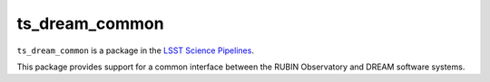 ###############
ts_dream_common
###############

``ts_dream_common`` is a package in the `LSST Science Pipelines <https://pipelines.lsst.io>`_.

.. Add a brief (few sentence) description of what this package provides.

This package provides support for a common interface between the RUBIN Observatory and DREAM software systems.
